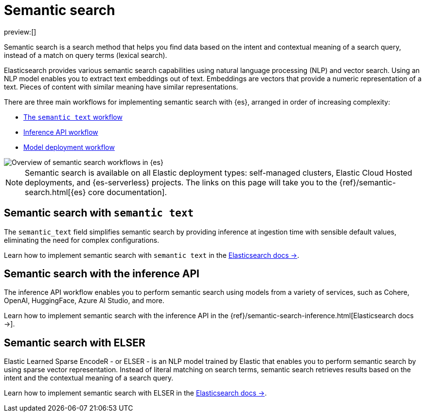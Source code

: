[[elasticsearch-reference-semantic-search]]
= Semantic search

// :description: Find data based on the intent and contextual meaning of a search query with semantic search
// :keywords: elasticsearch, elser, semantic search

preview:[]

Semantic search is a search method that helps you find data based on the intent and contextual meaning of a search query, instead of a match on query terms (lexical search).

Elasticsearch provides various semantic search capabilities using natural language processing (NLP) and vector search. Using an NLP model enables you to extract text embeddings out of text. Embeddings are vectors that provide a numeric representation of a text. Pieces of content with similar meaning have similar representations.

There are three main workflows for implementing semantic search with {es}, arranged in order of increasing complexity:

- <<elasticsearch-reference-semantic-search-semantic-text,The `semantic text` workflow>>
- <<elasticsearch-reference-semantic-search-inference-api,Inference API workflow>>
- https://www.elastic.co/guide/en/elasticsearch/reference/current/semantic-search-deployed-nlp-model.html[Model deployment workflow]

image::images/semantic-options.svg[Overview of semantic search workflows in {es}]

[NOTE]
====
Semantic search is available on all Elastic deployment types: self-managed clusters, Elastic Cloud Hosted deployments, and {es-serverless} projects. The links on this page will take you to the {ref}/semantic-search.html[{es} core documentation].
====

[discrete]
[[elasticsearch-reference-semantic-search-semantic-text]]
== Semantic search with `semantic text`

The `semantic_text` field simplifies semantic search by providing inference at ingestion time with sensible default values, eliminating the need for complex configurations. 

Learn how to implement semantic search with `semantic text` in the https://www.elastic.co/guide/en/elasticsearch/reference/current/semantic-search-semantic-text.html[Elasticsearch docs →].

[discrete]
[[elasticsearch-reference-semantic-search-inference-api]]
== Semantic search with the inference API

The inference API workflow enables you to perform semantic search using models from a variety of services, such as Cohere, OpenAI, HuggingFace, Azure AI Studio, and more. 

Learn how to implement semantic search with the inference API in the {ref}/semantic-search-inference.html[Elasticsearch docs →].


[discrete]
[[elasticsearch-reference-semantic-search-elser]]
== Semantic search with ELSER

Elastic Learned Sparse EncodeR - or ELSER - is an NLP model trained by Elastic
that enables you to perform semantic search by using sparse vector
representation. Instead of literal matching on search terms, semantic search
retrieves results based on the intent and the contextual meaning of a search
query.

Learn how to implement semantic search with ELSER in the https://www.elastic.co/guide/en/elasticsearch/reference/current/semantic-search-elser.html[Elasticsearch docs →].
